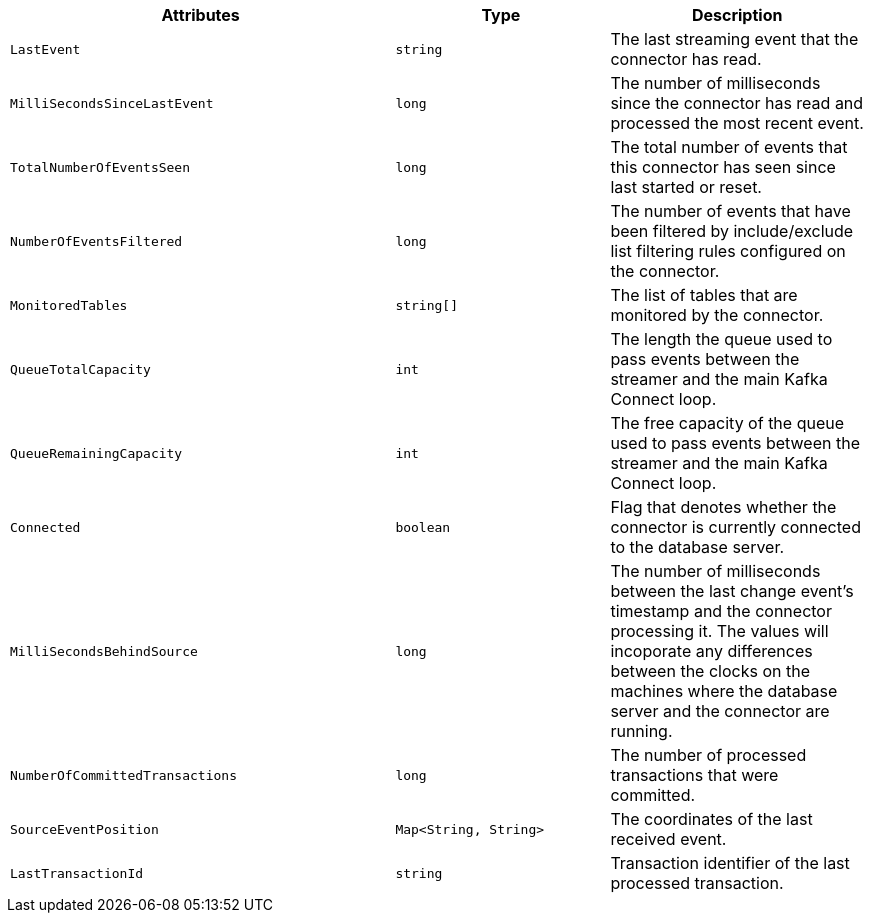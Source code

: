 [cols="45%a,25%a,30%a"]
|===
|Attributes |Type |Description

|`LastEvent`
|`string`
|The last streaming event that the connector has read.

|`MilliSecondsSinceLastEvent`
|`long`
|The number of milliseconds since the connector has read and processed the most recent event.

|`TotalNumberOfEventsSeen`
|`long`
|The total number of events that this connector has seen since last started or reset.

|`NumberOfEventsFiltered`
|`long`
|The number of events that have been filtered by include/exclude list filtering rules configured on the connector.

|`MonitoredTables`
|`string[]`
|The list of tables that are monitored by the connector.

|`QueueTotalCapacity`
|`int`
|The length the queue used to pass events between the streamer and the main Kafka Connect loop.

|`QueueRemainingCapacity`
|`int`
|The free capacity of the queue used to pass events between the streamer and the main Kafka Connect loop.

|`Connected`
|`boolean`
|Flag that denotes whether the connector is currently connected to the database server.

|`MilliSecondsBehindSource`
|`long`
|The number of milliseconds between the last change event's timestamp and the connector processing it.
The values will incoporate any differences between the clocks on the machines where the database server and the connector are running.

|`NumberOfCommittedTransactions`
|`long`
|The number of processed transactions that were committed.

|`SourceEventPosition`
|`Map<String, String>`
|The coordinates of the last received event.

|`LastTransactionId`
|`string`
|Transaction identifier of the last processed transaction.

|===
